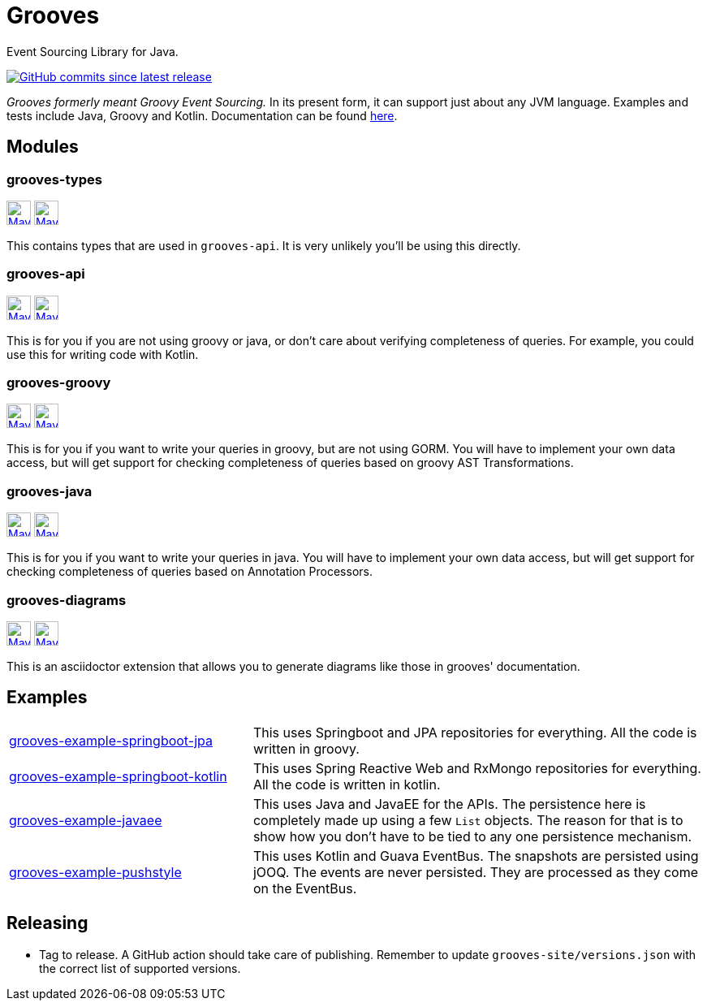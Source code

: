 = Grooves
:package: com.github.rahulsom
:package-path: com/github/rahulsom
:package-path-encoded: com%2Fgithub%2Frahulsom
:snapshot-prefix: image:https://img.shields.io/maven-metadata/v?metadataUrl=https%3A%2F%2Fcentral.sonatype.com%2Frepository%2Fmaven-snapshots%2F{package-path-encoded}%2F
:snapshot-middle: %2Fmaven-metadata.xml&style=for-the-badge&label=S[alt=Maven Snapshot,height=30,link="https://central.sonatype.com/repository/maven-snapshots/{package-path}/
:snapshot-suffix: /maven-metadata.xml"]
:central-prefix: image:https://img.shields.io/maven-central/v/{package}/
:central-middle: ?style=for-the-badge&label=R&color=green[alt=Maven Central Version,height=30,link="https://central.sonatype.com/artifact/{package}/
:central-suffix: /overview"]
:deprecated-middle: ?style=for-the-badge&label=R&color=lightgrey[alt=Maven Central Version,height=30,link="https://central.sonatype.com/artifact/{package}/

Event Sourcing Library for Java.

image:https://img.shields.io/github/commits-since/rahulsom/grooves/latest?style=for-the-badge[GitHub commits since latest release, link="https://github.com/rahulsom/grooves/releases/new"]

_Grooves formerly meant Groovy Event Sourcing._
In its present form, it can support just about any JVM language.
Examples and tests include Java, Groovy and Kotlin.
Documentation can be found https://rahulsom.github.io/grooves/[here].

== Modules

=== grooves-types

{central-prefix}grooves-types{central-middle}grooves-types{central-suffix}
{snapshot-prefix}grooves-types{snapshot-middle}grooves-types{snapshot-suffix}

This contains types that are used in `grooves-api`.
It is very unlikely you'll be using this directly.

=== grooves-api

{central-prefix}grooves-api{central-middle}grooves-api{central-suffix}
{snapshot-prefix}grooves-api{snapshot-middle}grooves-api{snapshot-suffix}

This is for you if you are not using groovy or java, or don't care about verifying completeness of queries.
For example, you could use this for writing code with Kotlin.

=== grooves-groovy

{central-prefix}grooves-groovy{central-middle}grooves-groovy{central-suffix}
{snapshot-prefix}grooves-groovy{snapshot-middle}grooves-groovy{snapshot-suffix}

This is for you if you want to write your queries in groovy, but are not using GORM.
You will have to implement your own data access, but will get support for checking completeness of queries based on groovy AST Transformations.

=== grooves-java

{central-prefix}grooves-java{central-middle}grooves-java{central-suffix}
{snapshot-prefix}grooves-java{snapshot-middle}grooves-java{snapshot-suffix}

This is for you if you want to write your queries in java.
You will have to implement your own data access, but will get support for checking completeness of queries based on Annotation Processors.

=== grooves-diagrams

{central-prefix}grooves-diagrams{central-middle}grooves-diagrams{central-suffix}
{snapshot-prefix}grooves-diagrams{snapshot-middle}grooves-diagrams{snapshot-suffix}

This is an asciidoctor extension that allows you to generate diagrams like those in grooves' documentation.

== Examples

[cols="35%,65%"]
|===

|link:grooves-example-springboot-jpa[grooves-example-springboot-jpa]
|This uses Springboot and JPA repositories for everything.
All the code is written in groovy.

|link:grooves-example-springboot-kotlin[grooves-example-springboot-kotlin]
|This uses Spring Reactive Web and RxMongo repositories for everything.
All the code is written in kotlin.

|link:grooves-example-javaee[grooves-example-javaee]
|This uses Java and JavaEE for the APIs.
The persistence here is completely made up using a few `List` objects.
The reason for that is to show how you don't have to be tied to any one persistence mechanism.

|link:grooves-example-pushstyle[grooves-example-pushstyle]
|This uses Kotlin and Guava EventBus.
The snapshots are persisted using jOOQ.
The events are never persisted. They are processed as they come on the EventBus.

|===


== Releasing

* Tag to release. A GitHub action should take care of publishing.
  Remember to update `grooves-site/versions.json` with the correct list of supported versions.
